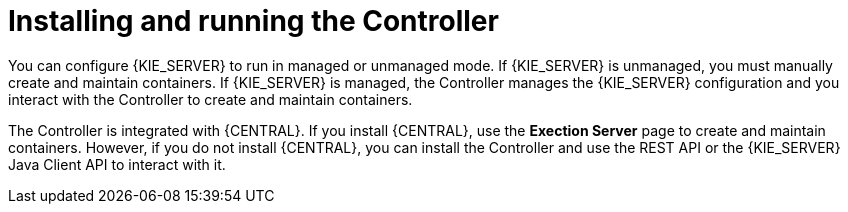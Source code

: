 [id='controller-con']
= Installing and running the Controller

You can configure {KIE_SERVER} to run in managed or unmanaged mode. If {KIE_SERVER} is unmanaged, you must manually create and maintain containers. If {KIE_SERVER} is managed, the Controller manages the {KIE_SERVER} configuration and you interact with the Controller to create and maintain containers. 

The Controller is integrated with {CENTRAL}. If you install {CENTRAL}, use the *Exection Server* page to create and maintain containers. However, if you do not install {CENTRAL}, you can install the Controller and use the REST API or the {KIE_SERVER} Java Client API to interact with it.
